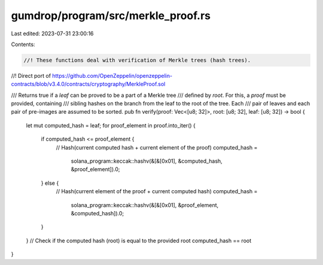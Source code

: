 gumdrop/program/src/merkle_proof.rs
===================================

Last edited: 2023-07-31 23:00:16

Contents:

.. code-block:: rs

    //! These functions deal with verification of Merkle trees (hash trees).
//! Direct port of https://github.com/OpenZeppelin/openzeppelin-contracts/blob/v3.4.0/contracts/cryptography/MerkleProof.sol

/// Returns true if a `leaf` can be proved to be a part of a Merkle tree
/// defined by `root`. For this, a `proof` must be provided, containing
/// sibling hashes on the branch from the leaf to the root of the tree. Each
/// pair of leaves and each pair of pre-images are assumed to be sorted.
pub fn verify(proof: Vec<[u8; 32]>, root: [u8; 32], leaf: [u8; 32]) -> bool {
    let mut computed_hash = leaf;
    for proof_element in proof.into_iter() {
        if computed_hash <= proof_element {
            // Hash(current computed hash + current element of the proof)
            computed_hash =
                solana_program::keccak::hashv(&[&[0x01], &computed_hash, &proof_element]).0;
        } else {
            // Hash(current element of the proof + current computed hash)
            computed_hash =
                solana_program::keccak::hashv(&[&[0x01], &proof_element, &computed_hash]).0;
        }
    }
    // Check if the computed hash (root) is equal to the provided root
    computed_hash == root
}


